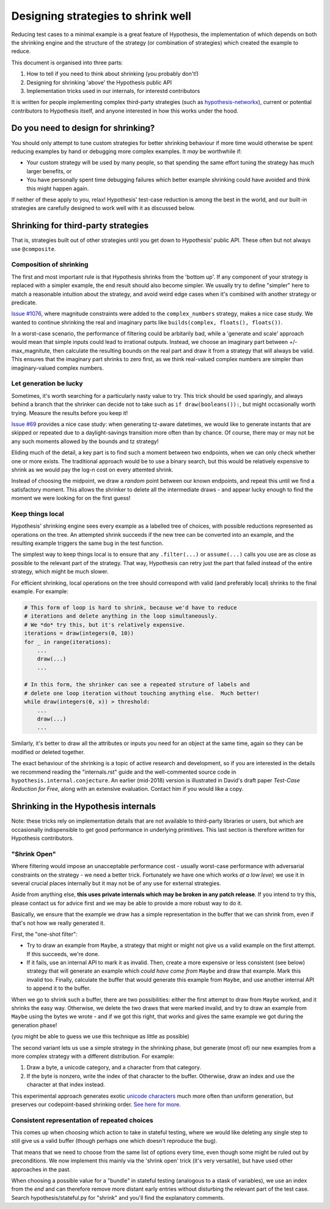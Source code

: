 ===================================
Designing strategies to shrink well
===================================

Reducing test cases to a minimal example is a great feature of Hypothesis,
the implementation of which depends on both the shrinking engine and the
structure of the strategy (or combination of strategies) which created the
example to reduce.

This document is organised into three parts:

1. How to tell if you need to think about shrinking (you probably don't!)
2. Designing for shrinking 'above' the Hypothesis public API
3. Implementation tricks used in our internals, for interestd contributors

It is written for people implementing complex third-party strategies (such
as `hypothesis-networkx <https://pypi.org/project/hypothesis-networkx/>`__),
current or potential contributors to Hypothesis itself, and anyone interested
in how this works under the hood.


------------------------------------
Do you need to design for shrinking?
------------------------------------
You should only attempt to tune custom strategies for better shrinking
behaviour if more time would otherwise be spent reducing examples by hand
or debugging more complex examples.  It *may* be worthwhile if:

- Your custom strategy will be used by many people, so that spending
  the same effort tuning the strategy has much larger benefits, or
- You have personally spent time debugging failures which better example
  shrinking could have avoided and think this might happen again.

If neither of these apply to you, relax!  Hypothesis' test-case reduction
is among the best in the world, and our built-in strategies are carefully
designed to work well with it as discussed below.


------------------------------------
Shrinking for third-party strategies
------------------------------------

That is, strategies built out of other strategies until you get down to
Hypothesis' public API.  These often but not always use ``@composite``.


Composition of shrinking
~~~~~~~~~~~~~~~~~~~~~~~~
The first and most important rule is that Hypothesis shrinks from the
'bottom up'.  If any component of your strategy is replaced with a simpler
example, the end result should also become simpler.  We usually try to define
"simpler" here to match a reasonable intuition about the strategy, and avoid
weird edge cases when it's combined with another strategy or predicate.

`Issue #1076 <https://github.com/HypothesisWorks/hypothesis/issues/1076>`_,
where magnitude constraints were added to the ``complex_numbers`` strategy,
makes a nice case study.  We wanted to continue shrinking the real and
imaginary parts like ``builds(complex, floats(), floats())``.

In a worst-case scenario, the performance of filtering could be arbitarily
bad, while a 'generate and scale' approach would mean that simple inputs
could lead to irrational outputs.  Instead, we choose an imaginary part
between +/- max_magnitute, then calculate the resulting bounds on the real
part and draw it from a strategy that will always be valid.  This ensures
that the imaginary part shrinks to zero first, as we think real-valued
complex numbers are simpler than imaginary-valued complex numbers.


Let generation be lucky
~~~~~~~~~~~~~~~~~~~~~~~
Sometimes, it's worth searching for a particularly nasty value to try.
This trick should be used sparingly, and always behind a branch that the
shrinker can decide not to take such as ``if draw(booleans()):``, but might
occasionally worth trying.  Measure the results before you keep it!

`Issue #69 <https://github.com/HypothesisWorks/hypothesis/issues/69>`_ provides
a nice case study: when generating tz-aware datetimes, we would like to generate
instants that are skipped or repeated due to a daylight-savings transition more
often than by chance.  Of course, there may or may not be any such moments
allowed by the bounds and tz strategy!

Eliding much of the detail, a key part is to find such a moment between two
endpoints, when we can only check whether one or more exists.  The traditional
approach would be to use a binary search, but this would be relatively expensive
to shrink as we would pay the log-n cost on every attemted shrink.

Instead of choosing the midpoint, we draw a *random* point between our known
endpoints, and repeat this until we find a satisfactory moment.  This allows
the shrinker to delete all the intermediate draws - and appear lucky enough
to find the moment we were looking for on the first guess!


Keep things local
~~~~~~~~~~~~~~~~~
Hypothesis' shrinking engine sees every example as a labelled tree of choices,
with possible reductions represented as operations on the tree.  An attempted
shrink succeeds if the new tree can be converted into an example, and the
resulting example triggers the same bug in the test function.

The simplest way to keep things local is to ensure that any ``.filter(...)``
or ``assume(...)`` calls you use are as close as possible to the relevant part
of the strategy.  That way, Hypothesis can retry just the part that failed
instead of the entire strategy, which might be much slower.

For efficient shrinking, local operations on the tree should correspond with
valid (and preferably local) shrinks to the final example.  For example:

.. code:: python

    # This form of loop is hard to shrink, because we'd have to reduce
    # iterations and delete anything in the loop simultaneously.
    # We *do* try this, but it's relatively expensive.
    iterations = draw(integers(0, 10))
    for _ in range(iterations):
        ...
        draw(...)
        ...

    # In this form, the shrinker can see a repeated struture of labels and
    # delete one loop iteration without touching anything else.  Much better!
    while draw(integers(0, x)) > threshold:
        ...
        draw(...)
        ...

Similarly, it's better to draw all the attributes or inputs you need for an
object at the same time, again so they can be modified or deleted together.

The exact behaviour of the shrinking is a topic of active research and
development, so if you are interested in the details we recommend reading
the "internals.rst" guide and the well-commented source code in
``hypothesis.internal.conjecture``.  An earlier (mid-2018) version is
illustrated in David's draft paper *Test-Case Reduction for Free*,
along with an extensive evaluation.  Contact him if you would like a copy.


-------------------------------------
Shrinking in the Hypothesis internals
-------------------------------------

Note: these tricks rely on implementation details that are not available
to third-party libraries or users, but which are occasionally indispensible
to get good performance in underlying primitives.
This last section is therefore written for Hypothesis contributors.


"Shrink Open"
~~~~~~~~~~~~~
Where filtering would impose an unacceptable performance cost - usually
worst-case performance with adversarial constraints on the strategy - we
need a better trick. Fortunately we have one which works *at a low level*;
we use it in several crucial places internally but it may not be of any use
for external strategies.

Aside from anything else, **this uses private internals which may be broken
in any patch release**.  If you intend to try this, please contact us for
advice first and we may be able to provide a more robust way to do it.

Basically, we ensure that the example we draw has a simple representation
in the buffer that we can shrink from, even if that's not how we really
generated it.

First, the "one-shot filter":

- Try to draw an example from ``Maybe``, a strategy that might or might
  not give us a valid example on the first attempt.  If this succeeds,
  we're done.
- If it fails, use an internal API to mark it as invalid.  Then, create
  a more expensive or less consistent (see below) strategy that will
  generate an example which *could have come from* ``Maybe`` and draw
  that example.  Mark this invalid too.  Finally, calculate the buffer
  that would generate this example from ``Maybe``, and use another internal
  API to append it to the buffer.

When we go to shrink such a buffer, there are two possibilities:  either
the first attempt to draw from ``Maybe`` worked, and it shrinks the easy
way.  Otherwise, we delete the two draws that were marked invalid, and
try to draw an example from ``Maybe`` using the bytes we wrote - and if
we got this right, that works and gives the same example we got during
the generation phase!

(you might be able to guess we use this technique as little as possible)

The second variant lets us use a simple strategy in the shrinking phase,
but generate (most of) our new examples from a more complex strategy with
a different distribution.  For example:

1. Draw a byte, a unicode category, and a character from that category.
2. If the byte is nonzero, write the index of that character to the buffer.
   Otherwise, draw an index and use the character at that index instead.

This experimental approach generates exotic `unicode characters
<https://github.com/Zac-HD/hypothesis/blob/f1f951d67f9161947a298db8d5aa12b24a633c2b/hypothesis-python/src/hypothesis/searchstrategy/strings.py#L78-L97>`_
much more often than uniform generation, but preserves our codepoint-based
shrinking order.  `See here for more <https://github.com/HypothesisWorks/hypothesis/issues/1401>`_.


Consistent representation of repeated choices
~~~~~~~~~~~~~~~~~~~~~~~~~~~~~~~~~~~~~~~~~~~~~
This comes up when choosing which action to take in stateful testing, where
we would like deleting any single step to still give us a valid buffer (though
perhaps one which doesn't reproduce the bug).

That means that we need to choose from the same list of options every time,
even though some might be ruled out by preconditions.  We now implement this
mainly via the 'shrink open' trick (it's very versatile), but have used other
approaches in the past.

When choosing a possible value for a "bundle" in stateful testing
(analogous to a stask of variables), we use an index from the *end* and can
therefore remove more distant early entries without disturbing the relevant
part of the test case.  Search hypothesis/stateful.py for "shrink" and you'll
find the explanatory comments.
